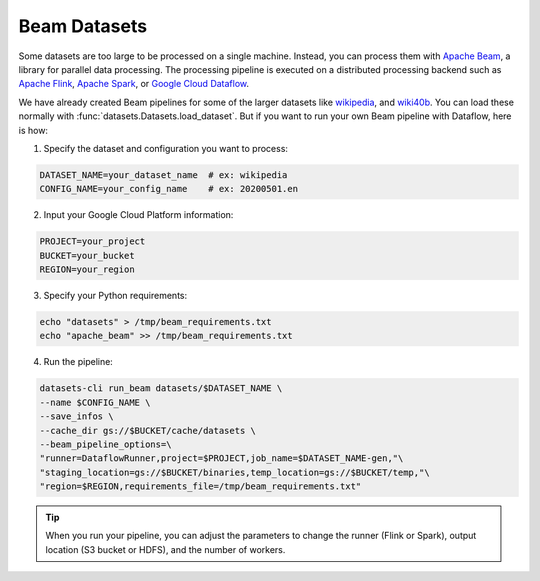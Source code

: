 Beam Datasets
=============

Some datasets are too large to be processed on a single machine. Instead, you can process them with `Apache Beam <https://beam.apache.org/>`_, a library for parallel data processing. The processing pipeline is executed on a distributed processing backend such as `Apache Flink <https://flink.apache.org/>`_, `Apache Spark <https://spark.apache.org/>`_, or `Google Cloud Dataflow <https://cloud.google.com/dataflow>`_.

We have already created Beam pipelines for some of the larger datasets like `wikipedia <https://huggingface.co/datasets/wikipedia>`_, and `wiki40b <https://huggingface.co/datasets/wiki40b>`_. You can load these normally with :func:`datasets.Datasets.load_dataset`. But if you want to run your own Beam pipeline with Dataflow, here is how:

1. Specify the dataset and configuration you want to process:

.. code-block::

   DATASET_NAME=your_dataset_name  # ex: wikipedia
   CONFIG_NAME=your_config_name    # ex: 20200501.en

2. Input your Google Cloud Platform information:

.. code-block::

   PROJECT=your_project
   BUCKET=your_bucket
   REGION=your_region

3. Specify your Python requirements:

.. code-block::

   echo "datasets" > /tmp/beam_requirements.txt
   echo "apache_beam" >> /tmp/beam_requirements.txt

4. Run the pipeline:

.. code-block::

   datasets-cli run_beam datasets/$DATASET_NAME \
   --name $CONFIG_NAME \
   --save_infos \
   --cache_dir gs://$BUCKET/cache/datasets \
   --beam_pipeline_options=\
   "runner=DataflowRunner,project=$PROJECT,job_name=$DATASET_NAME-gen,"\
   "staging_location=gs://$BUCKET/binaries,temp_location=gs://$BUCKET/temp,"\
   "region=$REGION,requirements_file=/tmp/beam_requirements.txt"

.. tip::

    When you run your pipeline, you can adjust the parameters to change the runner (Flink or Spark), output location (S3 bucket or HDFS), and the number of workers.